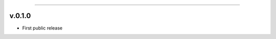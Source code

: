 -----------

v.0.1.0
=========================================

.. image:: https://travis-ci.org/insightindustry/universal-http-client.svg?branch=v.0.1.0
  :target: https://travis-ci.org/insightindustry/universal-http-client
  :alt: Build Status (Travis CI)

.. image:: https://codecov.io/gh/insightindustry/universal-http-client/branch/v.0.1.0/graph/badge.svg
  :target: https://codecov.io/gh/insightindustry/universal-http-client
  :alt: Code Coverage Status (Codecov)

.. image:: https://readthedocs.org/projects/universal-http-client/badge/?version=v.0.1.0
  :target: http://universal-http-client.readthedocs.io/en/latest/?badge=v.1.0.0
  :alt: Documentation Status (ReadTheDocs)

* First public release
